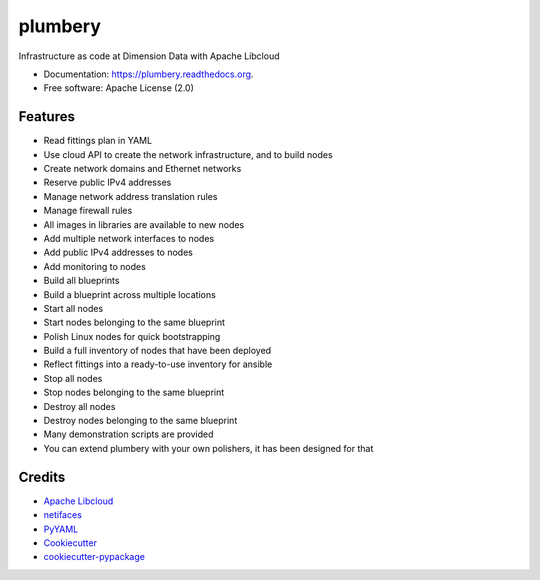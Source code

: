 ===============================
plumbery
===============================

.. image:: https://img.shields.io/pypi/v/plumbery.svg
        :target: https://pypi.python.org/pypi/plumbery

.. image:: https://img.shields.io/travis/bernard357/plumbery.svg
        :target: https://travis-ci.org/bernard357/plumbery

.. image:: https://readthedocs.org/projects/plumbery/badge/?version=latest
        :target: https://readthedocs.org/projects/plumbery/?badge=latest
        :alt: Documentation Status


Infrastructure as code at Dimension Data with Apache Libcloud

* Documentation: https://plumbery.readthedocs.org.
* Free software: Apache License (2.0)

Features
--------

* Read fittings plan in YAML
* Use cloud API to create the network infrastructure, and to build nodes
* Create network domains and Ethernet networks
* Reserve public IPv4 addresses
* Manage network address translation rules
* Manage firewall rules
* All images in libraries are available to new nodes
* Add multiple network interfaces to nodes
* Add public IPv4 addresses to nodes
* Add monitoring to nodes
* Build all blueprints
* Build a blueprint across multiple locations
* Start all nodes
* Start nodes belonging to the same blueprint
* Polish Linux nodes for quick bootstrapping
* Build a full inventory of nodes that have been deployed
* Reflect fittings into a ready-to-use inventory for ansible
* Stop all nodes
* Stop nodes belonging to the same blueprint
* Destroy all nodes
* Destroy nodes belonging to the same blueprint
* Many demonstration scripts are provided
* You can extend plumbery with your own polishers, it has been designed for that

Credits
---------

*  `Apache Libcloud`_
*  netifaces_
*  PyYAML_
*  Cookiecutter_
*  `cookiecutter-pypackage`_

.. _`Apache Libcloud`: https://libcloud.apache.org/
.. _netifaces: https://pypi.python.org/pypi/netifaces
.. _PyYAML: https://pypi.python.org/pypi/PyYAML
.. _Cookiecutter: https://github.com/audreyr/cookiecutter
.. _`cookiecutter-pypackage`: https://github.com/audreyr/cookiecutter-pypackage
